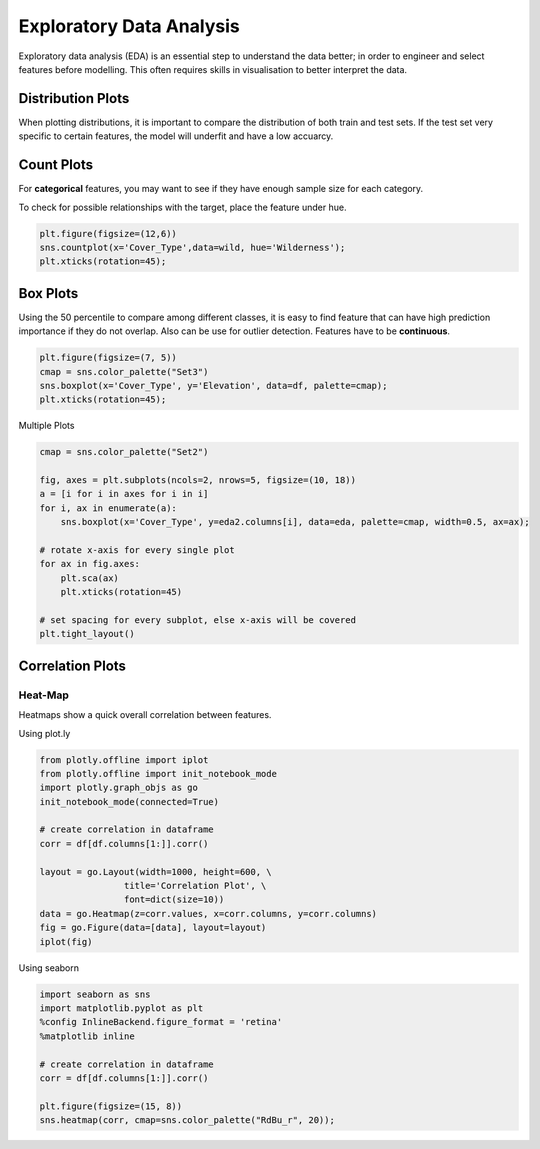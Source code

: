 Exploratory Data Analysis
=========================

Exploratory data analysis (EDA) is an essential step to understand the data better;
in order to engineer and select features before modelling.
This often requires skills in visualisation to better interpret the data.

Distribution Plots
------------------------
When plotting distributions, it is important to compare the distribution of both train and test sets.
If the test set very specific to certain features, the model will underfit and have a low accuarcy.


Count Plots
------------
For **categorical** features, you may want to see if they have enough sample size for each category.

.. code:: python
    import seaborn as sns
    import matplotlib.pyplot as plt
    %config InlineBackend.figure_format = 'retina'
    %matplotlib inline

    df['Wildnerness'].value_counts()

    Comanche Peak      6349
    Cache la Poudre    4675
    Rawah              3597
    Neota               499
    Name: Wildnerness, dtype: int64

    cmap = sns.color_palette("Set2")
    sns.countplot(x='Wildnerness',data=df, palette=cmap);
    plt.xticks(rotation=45);

.. image:: images/countplot.png
    :scale: 50 %
    :align: center


To check for possible relationships with the target, place the feature under hue.

.. code:: python

    plt.figure(figsize=(12,6))
    sns.countplot(x='Cover_Type',data=wild, hue='Wilderness');
    plt.xticks(rotation=45);

.. image:: images/countplot2.png
    :scale: 40 %
    :align: center

Box Plots
----------
Using the 50 percentile to compare among different classes, it is easy to find feature that
can have high prediction importance if they do not overlap. Also can be use for outlier detection.
Features have to be **continuous**.

.. code:: python

    plt.figure(figsize=(7, 5))
    cmap = sns.color_palette("Set3")
    sns.boxplot(x='Cover_Type', y='Elevation', data=df, palette=cmap);
    plt.xticks(rotation=45);

.. image:: images/box1.png
    :scale: 40 %
    :align: center

Multiple Plots

.. code:: python

    cmap = sns.color_palette("Set2")

    fig, axes = plt.subplots(ncols=2, nrows=5, figsize=(10, 18))
    a = [i for i in axes for i in i]
    for i, ax in enumerate(a):
        sns.boxplot(x='Cover_Type', y=eda2.columns[i], data=eda, palette=cmap, width=0.5, ax=ax);

    # rotate x-axis for every single plot
    for ax in fig.axes:
        plt.sca(ax)
        plt.xticks(rotation=45)

    # set spacing for every subplot, else x-axis will be covered
    plt.tight_layout()

.. image:: images/box2.png
    :scale: 50 %
    :align: center

Correlation Plots
------------------

Heat-Map
*********
Heatmaps show a quick overall correlation between features.

Using plot.ly

.. code:: python

    from plotly.offline import iplot
    from plotly.offline import init_notebook_mode
    import plotly.graph_objs as go
    init_notebook_mode(connected=True)

    # create correlation in dataframe
    corr = df[df.columns[1:]].corr()

    layout = go.Layout(width=1000, height=600, \
                    title='Correlation Plot', \
                    font=dict(size=10))
    data = go.Heatmap(z=corr.values, x=corr.columns, y=corr.columns)
    fig = go.Figure(data=[data], layout=layout)
    iplot(fig)

.. image:: images/corr1.png
    :scale: 60 %
    :align: center

Using seaborn

.. code:: python

    import seaborn as sns
    import matplotlib.pyplot as plt
    %config InlineBackend.figure_format = 'retina'
    %matplotlib inline

    # create correlation in dataframe
    corr = df[df.columns[1:]].corr()

    plt.figure(figsize=(15, 8))
    sns.heatmap(corr, cmap=sns.color_palette("RdBu_r", 20));


.. image:: images/corr2.png
    :scale: 60 %
    :align: center